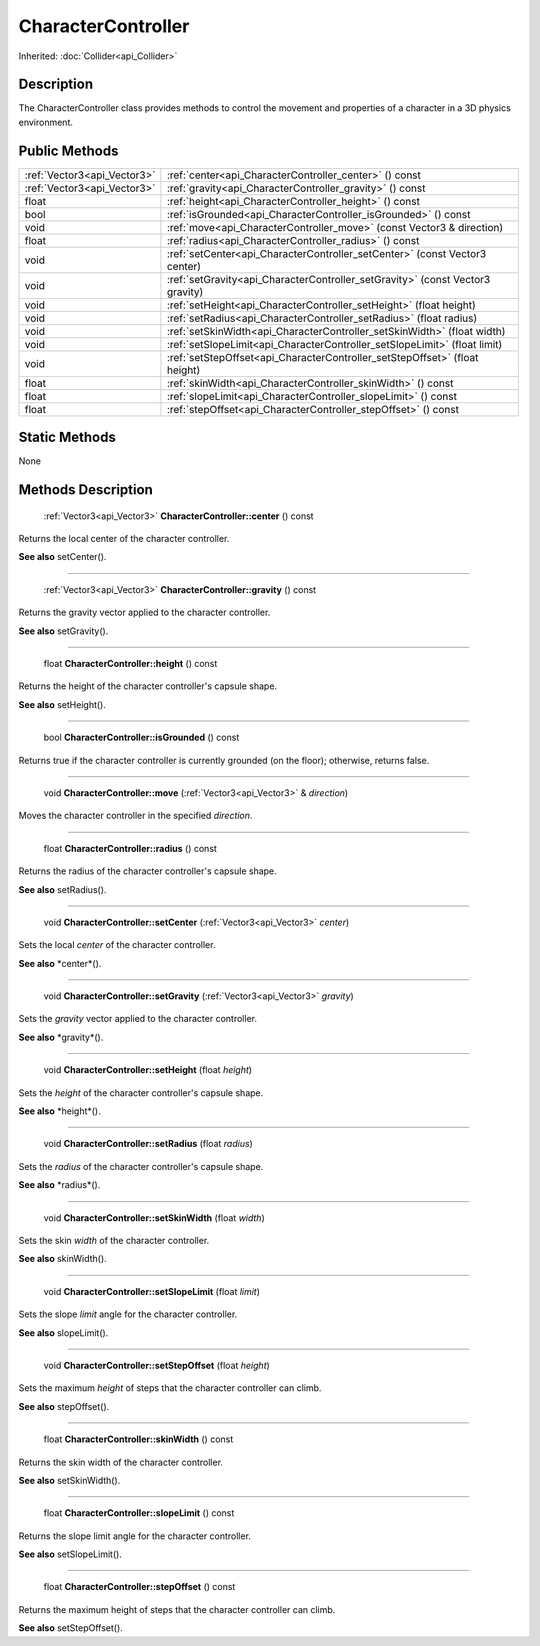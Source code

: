.. _api_CharacterController:

CharacterController
===================

Inherited: :doc:`Collider<api_Collider>`

.. _api_CharacterController_description:

Description
-----------

The CharacterController class provides methods to control the movement and properties of a character in a 3D physics environment.



.. _api_CharacterController_public:

Public Methods
--------------

+------------------------------+--------------------------------------------------------------------------------+
|  :ref:`Vector3<api_Vector3>` | :ref:`center<api_CharacterController_center>` () const                         |
+------------------------------+--------------------------------------------------------------------------------+
|  :ref:`Vector3<api_Vector3>` | :ref:`gravity<api_CharacterController_gravity>` () const                       |
+------------------------------+--------------------------------------------------------------------------------+
|                        float | :ref:`height<api_CharacterController_height>` () const                         |
+------------------------------+--------------------------------------------------------------------------------+
|                         bool | :ref:`isGrounded<api_CharacterController_isGrounded>` () const                 |
+------------------------------+--------------------------------------------------------------------------------+
|                         void | :ref:`move<api_CharacterController_move>` (const Vector3 & direction)          |
+------------------------------+--------------------------------------------------------------------------------+
|                        float | :ref:`radius<api_CharacterController_radius>` () const                         |
+------------------------------+--------------------------------------------------------------------------------+
|                         void | :ref:`setCenter<api_CharacterController_setCenter>` (const Vector3  center)    |
+------------------------------+--------------------------------------------------------------------------------+
|                         void | :ref:`setGravity<api_CharacterController_setGravity>` (const Vector3  gravity) |
+------------------------------+--------------------------------------------------------------------------------+
|                         void | :ref:`setHeight<api_CharacterController_setHeight>` (float  height)            |
+------------------------------+--------------------------------------------------------------------------------+
|                         void | :ref:`setRadius<api_CharacterController_setRadius>` (float  radius)            |
+------------------------------+--------------------------------------------------------------------------------+
|                         void | :ref:`setSkinWidth<api_CharacterController_setSkinWidth>` (float  width)       |
+------------------------------+--------------------------------------------------------------------------------+
|                         void | :ref:`setSlopeLimit<api_CharacterController_setSlopeLimit>` (float  limit)     |
+------------------------------+--------------------------------------------------------------------------------+
|                         void | :ref:`setStepOffset<api_CharacterController_setStepOffset>` (float  height)    |
+------------------------------+--------------------------------------------------------------------------------+
|                        float | :ref:`skinWidth<api_CharacterController_skinWidth>` () const                   |
+------------------------------+--------------------------------------------------------------------------------+
|                        float | :ref:`slopeLimit<api_CharacterController_slopeLimit>` () const                 |
+------------------------------+--------------------------------------------------------------------------------+
|                        float | :ref:`stepOffset<api_CharacterController_stepOffset>` () const                 |
+------------------------------+--------------------------------------------------------------------------------+



.. _api_CharacterController_static:

Static Methods
--------------

None

.. _api_CharacterController_methods:

Methods Description
-------------------

.. _api_CharacterController_center:

 :ref:`Vector3<api_Vector3>` **CharacterController::center** () const

Returns the local center of the character controller.

**See also** setCenter().

----

.. _api_CharacterController_gravity:

 :ref:`Vector3<api_Vector3>` **CharacterController::gravity** () const

Returns the gravity vector applied to the character controller.

**See also** setGravity().

----

.. _api_CharacterController_height:

 float **CharacterController::height** () const

Returns the height of the character controller's capsule shape.

**See also** setHeight().

----

.. _api_CharacterController_isGrounded:

 bool **CharacterController::isGrounded** () const

Returns true if the character controller is currently grounded (on the floor); otherwise, returns false.

----

.. _api_CharacterController_move:

 void **CharacterController::move** (:ref:`Vector3<api_Vector3>` & *direction*)

Moves the character controller in the specified *direction*.

----

.. _api_CharacterController_radius:

 float **CharacterController::radius** () const

Returns the radius of the character controller's capsule shape.

**See also** setRadius().

----

.. _api_CharacterController_setCenter:

 void **CharacterController::setCenter** (:ref:`Vector3<api_Vector3>`  *center*)

Sets the local *center* of the character controller.

**See also** *center*().

----

.. _api_CharacterController_setGravity:

 void **CharacterController::setGravity** (:ref:`Vector3<api_Vector3>`  *gravity*)

Sets the *gravity* vector applied to the character controller.

**See also** *gravity*().

----

.. _api_CharacterController_setHeight:

 void **CharacterController::setHeight** (float  *height*)

Sets the *height* of the character controller's capsule shape.

**See also** *height*().

----

.. _api_CharacterController_setRadius:

 void **CharacterController::setRadius** (float  *radius*)

Sets the *radius* of the character controller's capsule shape.

**See also** *radius*().

----

.. _api_CharacterController_setSkinWidth:

 void **CharacterController::setSkinWidth** (float  *width*)

Sets the skin *width* of the character controller.

**See also** skinWidth().

----

.. _api_CharacterController_setSlopeLimit:

 void **CharacterController::setSlopeLimit** (float  *limit*)

Sets the slope *limit* angle for the character controller.

**See also** slopeLimit().

----

.. _api_CharacterController_setStepOffset:

 void **CharacterController::setStepOffset** (float  *height*)

Sets the maximum *height* of steps that the character controller can climb.

**See also** stepOffset().

----

.. _api_CharacterController_skinWidth:

 float **CharacterController::skinWidth** () const

Returns the skin width of the character controller.

**See also** setSkinWidth().

----

.. _api_CharacterController_slopeLimit:

 float **CharacterController::slopeLimit** () const

Returns the slope limit angle for the character controller.

**See also** setSlopeLimit().

----

.. _api_CharacterController_stepOffset:

 float **CharacterController::stepOffset** () const

Returns the maximum height of steps that the character controller can climb.

**See also** setStepOffset().


